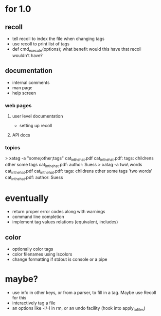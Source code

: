* for 1.0
** recoll
- tell recoll to index the file when changing tags
- use recoll to print list of tags
- def cmd_execute(options); what benefit would this have that recoll wouldn't
  have?

** documentation
- internal comments
- man page
- help screen
*** web pages
**** user level documentation
- setting up recoll
**** API docs
*** topics
> xatag -a "some;other;tags" cat_in_the_hat.pdf
cat_in_the_hat.pdf: tags:     childrens other some tags
cat_in_the_hat.pdf: author:   Suess
> xatag -a two\ words cat_in_the_hat.pdf
cat_in_the_hat.pdf: tags:     childrens other some tags 'two words'
cat_in_the_hat.pdf: author:   Suess

* eventually
- return proper error codes along with warnings
- command line completion
- implement tag values relations (equivalent, includes)
** color
- optionally color tags
- color filenames using lscolors
- change formatting if stdout is console or a pipe

* maybe?
- use info in other keys, or from a parser, to fill in a tag. Maybe use Recoll
   for this
- interactively tag a file
- an options like -i/-I in rm, or an undo facility (hook into apply_to_files)
